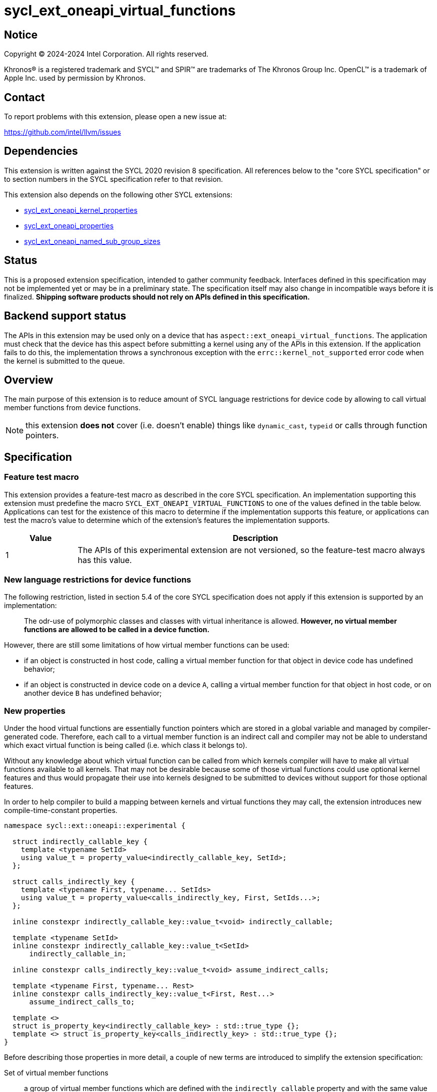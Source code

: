 = sycl_ext_oneapi_virtual_functions

:source-highlighter: coderay
:coderay-linenums-mode: table

// This section needs to be after the document title.
:doctype: book
:toc2:
:toc: left
:encoding: utf-8
:lang: en
:dpcpp: pass:[DPC++]

// Set the default source code type in this document to C++,
// for syntax highlighting purposes.  This is needed because
// docbook uses c++ and html5 uses cpp.
:language: {basebackend@docbook:c++:cpp}


== Notice

[%hardbreaks]
Copyright (C) 2024-2024 Intel Corporation.  All rights reserved.

Khronos(R) is a registered trademark and SYCL(TM) and SPIR(TM) are trademarks
of The Khronos Group Inc.  OpenCL(TM) is a trademark of Apple Inc. used by
permission by Khronos.


== Contact

To report problems with this extension, please open a new issue at:

https://github.com/intel/llvm/issues


== Dependencies

This extension is written against the SYCL 2020 revision 8 specification.  All
references below to the "core SYCL specification" or to section numbers in the
SYCL specification refer to that revision.

This extension also depends on the following other SYCL extensions:

* link:../experimental/sycl_ext_oneapi_kernel_properties.asciidoc[
  sycl_ext_oneapi_kernel_properties]
* link:../experimental/sycl_ext_oneapi_properties.asciidoc[
  sycl_ext_oneapi_properties]
* link:../experimental/sycl_ext_oneapi_named_sub_group_sizes.asciidoc[
  sycl_ext_oneapi_named_sub_group_sizes]

== Status

This is a proposed extension specification, intended to gather community
feedback.  Interfaces defined in this specification may not be implemented yet
or may be in a preliminary state.  The specification itself may also change in
incompatible ways before it is finalized.  *Shipping software products should
not rely on APIs defined in this specification.*

== Backend support status

The APIs in this extension may be used only on a device that has
`aspect::ext_oneapi_virtual_functions`.  The application must check that the
device has this aspect before submitting a kernel using any of the APIs in this
extension.  If the application fails to do this, the implementation throws
a synchronous exception with the `errc::kernel_not_supported` error code
when the kernel is submitted to the queue.

== Overview

The main purpose of this extension is to reduce amount of SYCL language
restrictions for device code by allowing to call virtual member functions
from device functions.

NOTE: this extension **does not** cover (i.e. doesn't enable) things like
`dynamic_cast`, `typeid` or calls through function pointers.

== Specification

=== Feature test macro

This extension provides a feature-test macro as described in the core SYCL
specification.  An implementation supporting this extension must predefine the
macro `SYCL_EXT_ONEAPI_VIRTUAL_FUNCTIONS` to one of the values defined in the
table below.  Applications can test for the existence of this macro to determine
if the implementation supports this feature, or applications can test the
macro's value to determine which of the extension's features the implementation
supports.

[%header,cols="1,5"]
|===
|Value
|Description

|1
|The APIs of this experimental extension are not versioned, so the
 feature-test macro always has this value.
|===

=== New language restrictions for device functions

The following restriction, listed in section 5.4 of the core SYCL specification
does not apply if this extension is supported by an implementation:

> The odr-use of polymorphic classes and classes with virtual inheritance is
> allowed. *However, no virtual member functions are allowed to be called in a
> device function.*

However, there are still some limitations of how virtual member functions can
be used:

- if an object is constructed in host code, calling a virtual member function
  for that object in device code has undefined behavior;
- if an object is constructed in device code on a device `A`, calling a virtual
  member function for that object in host code, or on another device `B` has
  undefined behavior;

=== New properties

Under the hood virtual functions are essentially function pointers which are
stored in a global variable and managed by compiler-generated code. Therefore,
each call to a virtual member function is an indirect call and compiler may not
be able to understand which exact virtual function is being called (i.e. which
class it belongs to).

Without any knowledge about which virtual function can be called from which
kernels compiler will have to make all virtual functions available to all
kernels. That may not be desirable because some of those virtual functions could
use optional kernel features and thus would propagate their use into kernels
designed to be submitted to devices without support for those optional features.

In order to help compiler to build a mapping between kernels and virtual
functions they may call, the extension introduces new compile-time-constant
properties.

[source,dpcpp]
----
namespace sycl::ext::oneapi::experimental {

  struct indirectly_callable_key {
    template <typename SetId>
    using value_t = property_value<indirectly_callable_key, SetId>;
  };

  struct calls_indirectly_key {
    template <typename First, typename... SetIds>
    using value_t = property_value<calls_indirectly_key, First, SetIds...>;
  };

  inline constexpr indirectly_callable_key::value_t<void> indirectly_callable;

  template <typename SetId>
  inline constexpr indirectly_callable_key::value_t<SetId>
      indirectly_callable_in;

  inline constexpr calls_indirectly_key::value_t<void> assume_indirect_calls;

  template <typename First, typename... Rest>
  inline constexpr calls_indirectly_key::value_t<First, Rest...>
      assume_indirect_calls_to;

  template <>
  struct is_property_key<indirectly_callable_key> : std::true_type {};
  template <> struct is_property_key<calls_indirectly_key> : std::true_type {};
}
----

Before describing those properties in more detail, a couple of new terms are
introduced to simplify the extension specification:

Set of virtual member functions:: a group of virtual member functions which are
defined with the `indirectly_callable` property and with the same value of the
property parameter `SetId`. For simplicity, this will also be further referred
to as a _set_, or as a _set of virtual functions_.

Kernel declares a use of a set of virtual member functions:: a kernel is
considered to be declaring a use of a set of virtual member functions `SetIdA`
when it is submitted with `calls_indirectly` property with `SetIdA` included
into the property parameter `SetIds`. If `SetIdA` is not included into the
property parameter `SetIds`, or if a kernel is submitted without the property,
then it is *not* considered to be declaring a use of the set of virtual member
functions.

|===
|Property|Description
|`indirectly_callable`
|This is an alias to `indirectly_callable_in<void>`, please read the description
of the `indirectly_callable_in` property for full documentation.

This property is expected to be used in situations where application is not that
huge and/or complex and therefore doesn't care about having more than one set
of virtual functions.

Going forward, the document will only reference the `indirectly_callable_in`
property, but whatever is said about it also applies to the
`indirectly_callable` property because it is a simple alias.
|`indirectly_callable_in`
|The `indirectly_callable_in` property indicates that a virtual member function
is a device function, thus making it available to be called from SYCL kernel and
device functions. Should only be applied to virtual member functions and to do
so, function-style `SYCL_EXT_ONEAPI_FUNCTION_PROPERTY` macro should be used.

NOTE: This property affect a particular function and does not impact any of its
overrides in derived classes. If the whole hierarchy of overrides is expected
to be callable from a device, then each and every override should be marked with
the property.

Parameter `SetId` specifies a set of virtual member functions this function
belongs to and at the same time it defines a group of kernels, which can call
this function, it must be a C++ typename.

Calling a virtual member function from a kernel which does not declare use of a
set the virtual member function belongs to is an undefined behavior.

The property must appear on the first declaration of the function in the
translation unit. Redeclarations of the function may optionally be decorated
with the same property if the property argument is the same. The effect is the
same regardless of whether redeclarations are so decorated.

If a function is decorated with one of these properties in one translation unit,
any other translation unit that declares the same function must also decorate
the function with the same property (with the same argument). Otherwise the
program is considered ill-formed, but no diagnostic is required.

The programs that decorate the same function with multiple instances of the
property with different argument are ill formed.
|`assume_indirect_calls`
|This is an alias to `assume_indirect_calls_to<void>`, please read the
description of the `assume_indirect_calls_to` property for full documentation.

This property is expected to be used in situations where application is not that
huge and/or complex and therefore doesn't care about having more than one set
of virtual functions.

Going forward, the document will only reference the `assume_indirect_calls_to`
property, but whatever is said about it also applies to the
`assume_indirect_calls` property because it is a simple alias.
|`assume_indirect_calls_to`
|The `assume_indirect_calls_to` property indicates that a SYCL kernel function
may perform calls through virtual member functions and declares use of one or
more sets of virtual member functions.

Parameter `SetIds` specifies which sets of virtual member functions are
declared to be used by a kernel, it must be zero or more C\++ typenames.

Calling a virtual member function, which does not belong to any of sets of
virtual member functions declared to be used is an undefined behavior.

This property should be attached to a kernel if it contains a virtual member
function call in its call graph, even if the said function is never actually
called. If a kernel submitted without this property contains a virtual member
function call in its call graph, diagnostic should be emitted by an
implementation.
|===

If a kernel is submitted with the `assume_indirect_calls_to` property that
points to an empty set of virtual functions, a synchronious exception with the
`errc::invalid` error code should be thrown by an implementation.

Applying the `indirectly_callable_in` property to a SYCL Kernel function is
illegal and an implementation should produce a diagnostic for that.

Applying the `indirectly_callable_in` property to an arbitrary device function,
which is not a virtual member function has no effect.

NOTE: This behavior may be changed in either future version of this extension or
in another extensions.

Virtual member functions that are decorated with the `indirectly_callable_in`
property are considered to be device functions, i.e. they  must obey the
restrictions listed in section 5.4 of the core SYCL specification "Language
restrictions for device functions". Virtual member functions that are not
decorated with this attribute do not need to obey these restrictions, even if
other definitions of that virtual member function in other classes in the
inheritance hierarchy are decorated with the attribute.

[source,dpcpp]
----
using syclext = sycl::ext::oneapi::experimental;

struct set_A;
struct set_B;

class Foo {
public:
  // properties to functions should be applied using the macro:
  virtual SYCL_EXT_ONEAPI_FUNCTION_PROPERTY(
      syclext::indirectly_callable_in<set_A>) void
  foo() {}

  virtual SYCL_EXT_ONEAPI_FUNCTION_PROPERTY(
      syclext::indirectly_callable_in<set_A>) void
  bar();

  // first declaration must be annotated
  virtual SYCL_EXT_ONEAPI_FUNCTION_PROPERTY(
      syclext::indirectly_callable_in<set_B>) void
  baz();
};

// redeclarations may be annotated as well
void SYCL_EXT_ONEAPI_FUNCTION_PROPERTY(syclext::indirectly_callable_in<set_B>)
Foo::baz() {}

// but it is not required
Foo::bar() {}

int main() {
  sycl::queue q;
  // kernel calling virtual function should also be annotated:
  q.single_task(syclext::properties{syclext::assume_indirect_calls_to<set_A>},
      [=]() {
    Foo *ptr = /* ... */;
    ptr->bar()

    // Note: this kernel can only call 'Foo::foo' and 'Foo::bar' but not
    // 'Foo::baz', because the latter is declared within a different set.
  });
}
----

The main reason for virtual functions to be split into different sets is use of
optional kernel features in those virtual functions. It is explained in more
details in the next section. However, for simplicity purposes both properties
have aliases which allow to omit the set, thus using the default set:

[source,dpcpp]
----
using syclext = sycl::ext::oneapi::experimental;

struct set_A;

class Foo {
public:
  // This virtual member function belongs to the default set of virtual
  // functions.
  virtual SYCL_EXT_ONEAPI_FUNCTION_PROPERTY(syclext::indirectly_callable)
  void foo() {}

  virtual SYCL_EXT_ONEAPI_FUNCTION_PROPERTY(
      syclext::indirectly_callable_in<set_A>)
  void bar() {}
};

int main() {
  sycl::queue q;
  // This kernel declares a use of default set of virtual functions
  q.single_task(syclext::properties{syclext::assume_indirect_calls}, [=]() {
    Foo *ptr = /* ... */;
    ptr->bar()

    // Note: this kernel can only call 'Foo::foo' but not 'Foo::bar', because
    // the latter belongs to a different (non-default) set of virtual functions.
  });
}
----

NOTE: By definition of the `indirectly_callable` and `assume_indirect_calls`
properties above, the type `void` is used to denote the default set of
virtual functions.  Applications may also explicitly use the type `void` to
denote this default set of virtual functions when using `indirectly_calleble_in`
and `assume_indirect_calls_to` properties.

=== Optional kernel features handling

The core SYCL specification (5.8 Attributes for device code) says the following
in the description of `device_has` attribute for SYCL kernels and non-kernel
device functions.

When the attribute is applied to a kernel:

> \... it causes the compiler to issue a diagnostic if the kernel (or any of the
> functions it calls) uses an optional feature that is associated with an aspect
> that is not listed in the attribute.

When the attribute is applied to a function:

> \... it causes the compiler to issue a diagnostic if the device function (or
> any of the functions it calls) uses an optional feature that is associated
> with an aspect that is not listed in the attribute.

Due to dynamic nature of virtual member functions, compiler in general case is
not able to perform static analysis of a call graph in order to understand which
exact virtual functions are called from which kernels.

Instead, information from the new properties is used by an implementation to
issue such diagnostic. When determining a set of aspects which are used by a
SYCL kernel function, an implementation must take into account all aspects which
are used by all virtual member functions included into all sets of virtual
member functions declared to be used by a kernel.

Therefore, if only default set of virtual functions is used by an application,
it means that every kernel which is submitted with the
`assume_indirect_calls_to` property is assumed to use _all_ virtual functions
marked with the `indirectly_callable_in` property. If some of those virtual
functions use optional kernel features and there are kernels which are supposed
to work on devices without support for those optional kernel features, then
virtual functions using them should be outlined into a separate set.

[source,dpcpp]
----
using syclext = sycl::ext::oneapi::experimental;

struct set_fp64;
struct set_fp16;

struct Foo {
  // This function uses 'fp64' aspect
  virtual SYCL_EXT_ONEAPI_FUNCTION_PROPERTY(
      syclext::indirectly_callable_in<set_fp64>)
  void f64() {
    double d = 3.14;
  }

  // This function uses 'fp16' aspect
  virtual SYCL_EXT_ONEAPI_FUNCTION_PROPERTY(
      syclext::indirectly_callable_in<set_fp16>)
  void f16() {
    sycl::half h = 2.71f;
  }
};

sycl::queue q;

q.single_task(syclext::properties{syclext::assume_indirect_calls_to<set_fp16>},
    [=]() [[sycl::device_has(sycl::aspect::fp64)]] {
  // Diagnostic is required for this kernel, because it is declared as only
  // using 'fp64' aspect, but it also uses virtual member functions from
  // "set_fp16", which includes 'Foo::f16' that uses 'fp16' aspect.
});

q.single_task(syclext::properties{syclext::assume_indirect_calls_to<set_fp64>},
    [=]() [[sycl::device_has()]] {
  // Diagnostic is required for this kernel, because it is declared as not
  // using any optional features, but it also uses virtual member functions from
  // "set_fp64", which includes 'Foo::f64' that uses 'fp64' aspect.
});

q.single_task(syclext::properties{syclext::assume_indirect_calls_to<set_fp64>},
    [=]() [[sycl::device_has(sycl::aspect::fp64)]] {
  // No diagnostic is required for this kernel, because list of declared aspects
  // matches list of used aspects. That includes virtual member functions from
  // "set_fp64", which includes 'Foo::f64' that uses 'fp64' aspect
});
----

Submitting a kernel with `assume_indirect_calls_to` property, which includes
virtual member functions that use optional kernel features to a device that
doesn't support them, should result in an exception at runtime, similar to how
it is defined by the core SYCL specification.

[source,dpcpp]
----
using syclext = sycl::ext::oneapi::experimental;

struct set_A;
struct set_B;

struct Foo {
  virtual SYCL_EXT_ONEAPI_FUNCTION_PROPERTY(
      syclext::indirectly_callable_in<set_A>)
  void foo() {
    double d = 3.14;
  }

  virtual SYCL_EXT_ONEAPI_FUNCTION_PROPERTY(
      syclext::indirectly_callable_in<set_B>)
  void bar() {}
};

int main() {
  sycl::queue q(/* device selector returns a device *without* fp64 support */);
  assert(!q.get_device().has(sycl::aspect::fp64));

  q.single_task(syclext::properties{syclext::assume_indirect_calls_to<set_A>},
      [=]() {
    // Exception is expected to be thrown, because target device doesn't support
    // fp64 aspect and it is used by 'Foo::foo' which is included into 'set_A'
  });

  q.single_task(syclext::properties{syclext::assume_indirect_calls_to<set_B>},
      [=]() {
    // No exceptions are expected, because 'set_B' doesn't bring any
    // requirements for optional kernel features.
  });
}
----

An implementation may not raise a compile time diagnostic or a run time
exception merely due to speculative compilation of a virtual member function for
a device when the application does not specify a use of virtual member functions
through the corresponding properties.

[source,dpcpp]
----
using syclext = sycl::ext::oneapi::experimental;

struct Foo {
  virtual SYCL_EXT_ONEAPI_FUNCTION_PROPERTY(syclext::indirectly_callable)
  void foo() {
    double d = 3.14;
  }

  virtual SYCL_EXT_ONEAPI_FUNCTION_PROPERTY(syclext::indirectly_callable)
  void bar() {}
};

int main() {
  sycl::queue q(/* device selector choosing a device *without* fp64 support */);
  assert(!q.get_device().has(sycl::aspect::fp64));

  auto *Storage = sycl::malloc_device<Foo>(1, q);

  q.single_task([=]() {
    // The kernel is not submitted with 'calls_indirectly' property and
    // therefore it is not considered to be using any of virtual member
    // functions of 'Foo'. This means that the object of 'Foo' can be
    // successfully created by this kernel, regardless of whether a target
    // device supports 'fp64' aspect which is used by 'Foo::foo'. No exceptions
    // are expected to be thrown.
    new (Storage) Foo;
  });
}
----

==== Interaction with `reqd_sub_group_size` attribute

The `reqd_sub_group_size` attribute is a bit of a special case comparing to
other optional kernel features, because it requires to compile a kernel in a
certain way, which may require special handling for all functions which are
called from it.

When the same function is called from two or more kernels with different
`reqd_sub_group_size` attribute, it may be required for the implementation to
duplicate that function to create different versions of it tailored to different
sub-group sizes. It can be done in a straightforward manner when operating on a
static call graph.

Virtual member functions are essentially called indirectly and pointers to them
are initialized just once when an object of a polymorhpic class is being
created. Therefore, to support calling such virtual member function from two or
more kernels with different `reqd_sub_group_size`, each kernel may need to
receive a different pointer to a different version of a virtual member function.

To avoid possibly posing such multi-versioning requirements on implementations,
virtual member functions can only be called from kernels with _primary_
sub-group-size as defined by
link:../proposed/sycl_ext_oneapi_named_sub_group_sizes.asciidoc[
sycl_ext_oneapi_named_sub_group_sizes] extension, or otherwise behavior is
undefined.

NOTE: for implementations that don't support
`sycl_ext_oneapi_named_sub_group_sizes` extension, virtual member functions can
only be called from kernels which *don't* have `reqd_sub_group_size` attribute
set on them explicitly, or otherwise behavior is undefined.

=== Kernel bundles and device images

When an object of a polymorphic class is constructed, it stores a pointer to
virtual table, which points to its virtual member functions. Addresses of those
functions are accessible and valid only within a kernel bundle containing a
kernel which used to construct an object.

Performing calls to virtual member functions of an object constructed in a
kernel from a different kernel bundle is an undefined behavior.

[source,dpcpp]
----
using syclext = sycl::ext::oneapi::experimental;

struct Base {
  virtual SYCL_EXT_ONEAPI_FUNCTION_PROPERTY(syclext::indirectly_callable)
  void foo() {}
};

class Constructor;
class Use;

int main() {
  sycl::queue Q;

  Base *Obj = sycl::malloc_device<Base>(1, Q);
  int *Result = sycl::malloc_shared<int>(2, Q);

  auto bundleA
    = sycl::get_kernel_bundle<sycl::bundle_state::executable>(Q.get_context(),
        {sycl::get_kernel_id<Constructor>()});
  auto bundleB
    = sycl::get_kernel_bundle<sycl::bundle_state::executable>(Q.get_context(),
        {sycl::get_kernel_id<Use>()});


  Q.submit([&](sycl::handler &CGH) {
    CGH.use_kernel_bundle(bundleA);
    CGH.single_task<Constructor>([=]() {
      // Only placement new can be used within device functions.
      new (Obj) Base;
    });
  });

  Q.submit([&](sycl::handler &CGH) {
    CGH.use_kernel_bundle(bundleB);
    CGH.single_task<Use>(syclext::properties{syclext::assume_indirect_calls},
        [=]() {
      // Call to 'Base::foo' is an undefined behavior here, because 'Obj' was
      // constructed within kernel bundle `bundleA`
      Obj->foo();
    });
  });

  return 0;
}
----

If no explicit kernel bundle operations are performed by a program, it is
responsibility of a SYCL implementation to ensure that all kernels that use
virtual functions from the same set are implicitly put together into the same
kernel bundle to ensure that everything works correctly.

Note, however, that there are APIs which may require SYCL implementation to
re-compile a kernel bundle. For example, if a specialization constant value is
changed, SYCL implementation may need to re-compile a kernel bundle to embed
new value of a specialization constant into a device program. Such
re-compilation will invalidate all addresses of virtual functions which may
have been previously recorded in a constructed object making behavior of
virtual function calls through that object undefined.

Correct manipulation with specialization constants in kernels that also use
virtual functions requires advanced knowledge of implementation details and
therefore it is not recommended to use specialization constants together with
virtual functions.

== Example usage

[source,dpcpp]
----
#include <sycl/sycl.hpp>

using syclext = sycl::ext::oneapi::experimental;

class Base {
public:
  virtual SYCL_EXT_ONEAPI_FUNCTION_PROPERTY(syclext::indirectly_callable)
  int get_random_number() {
    return 4; // Chosen by fair dice roll. Guaranteed to be random
  }

  // Not considered to be a device function, can use full set of C++ features
  virtual int get_host_random_number() {
    throw std::runtime_error("Not Implemented");
  }
};

class Derived : public Base {
public:
  SYCL_EXT_ONEAPI_FUNCTION_PROPERTY(syclext::indirectly_callable)
  int get_random_number() override {
    return 221;
  }
};

int main() {
  sycl::queue Q;

  Base *Obj = sycl::malloc_device<Derived>(1, Q);
  int *Result = sycl::malloc_shared<int>(1, Q);

  Q.single_task([=]() {
    // Only placement new can be used within device functions.
    new (Obj) Derived;
  });

  auto props = syclext::properties{syclext::assume_indirect_calls};
  Q.single_task(props, [=]() {
    Base B;
    Result[0] = B.get_random_number();
  }).wait();
  assert(Result[0] == 4);

  Q.single_task(props, [=]() {
    Result[0] = Obj->get_random_number();
  }).wait();
  assert(Result[0] == 221);

  return 0;
}
----

== Issues

=== Handling of `reqd_sub_group_size` attribute

The extension allows virtual calls to be performed only from kernels with
_primary_ sub-group size, which is quite limiting and doesn't allow you to rely
on a particular sub-group size you want within a virtual function.

This is more of an implementation limitation, rather than a language problem,
because at both SPIR-V and SYCL levels we don't have a mechanism of assigning
`reqd_sub_group_size` attribute to on-kernel SYCL functions and considering
indirect nature of virtual functions, compiler may not be able to figure out
which kernels use which exact virtual functions.

By implementing some extra interfaces at SPIR-V and SYCL level we should be able
to improve the situation and lift some of the limitations around
`reqd_sub_group_size` attribute use together with virtual functions, but this
won't be a part of the initial language specification and implementation.

=== Interaction with specialization constants

Implementation of specialization constants may involve re-compilation and
therefore can easily break virtual functions functionality. Current extension
spec wording is to _discourage_ use of specialization constants together with
virtual functions, but not to completely prohibit. Should we be more clear here
maybe with the wording and make it stricter or more precise/formal?
